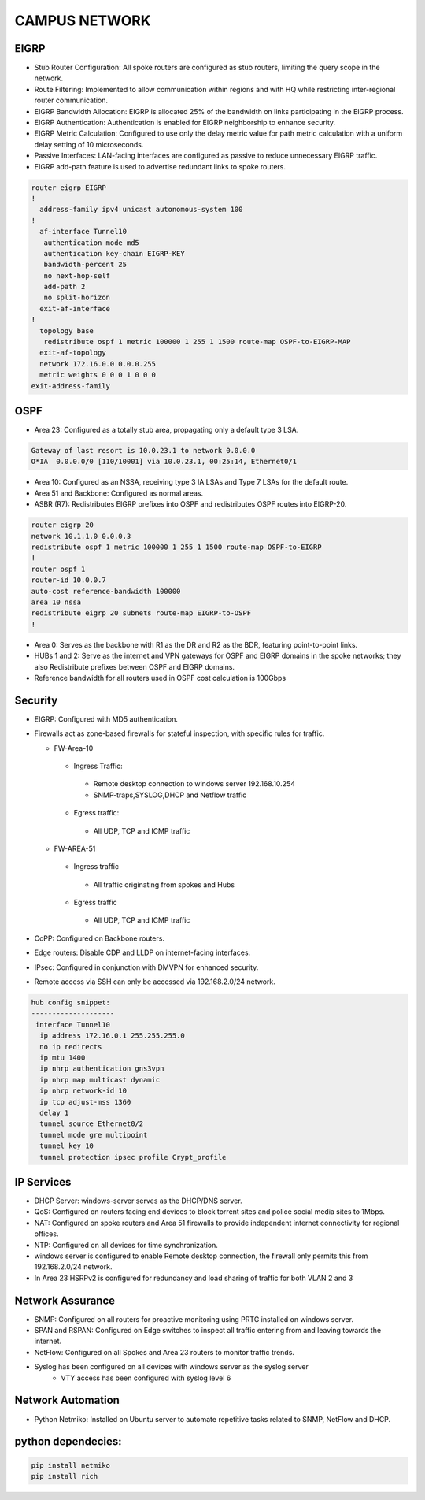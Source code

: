 
**CAMPUS NETWORK**
====================

.. figure:: /Inventory/Topology.png
   :align: center

EIGRP
----------------
* Stub Router Configuration: All spoke routers are configured as stub routers, limiting 
  the query scope in the network.
* Route Filtering: Implemented to allow communication within regions and with HQ while restricting 
  inter-regional router communication.
* EIGRP Bandwidth Allocation: EIGRP is allocated 25% of the bandwidth on links participating in the 
  EIGRP process.
* EIGRP Authentication: Authentication is enabled for EIGRP neighborship to enhance security.
* EIGRP Metric Calculation: Configured to use only the delay metric value for path metric calculation 
  with a uniform delay setting of 10 microseconds.
* Passive Interfaces: LAN-facing interfaces are configured as passive to reduce unnecessary 
  EIGRP traffic.
* EIGRP add-path feature is used to advertise redundant links to spoke routers.

.. code-block:: bash

   router eigrp EIGRP
   !        
     address-family ipv4 unicast autonomous-system 100
   !       
     af-interface Tunnel10
      authentication mode md5
      authentication key-chain EIGRP-KEY
      bandwidth-percent 25
      no next-hop-self
      add-path 2
      no split-horizon
     exit-af-interface
   !       
     topology base
      redistribute ospf 1 metric 100000 1 255 1 1500 route-map OSPF-to-EIGRP-MAP
     exit-af-topology
     network 172.16.0.0 0.0.0.255
     metric weights 0 0 0 1 0 0 0
   exit-address-family


OSPF
-----------------
* Area 23: Configured as a totally stub area, propagating only a default type 3 LSA.

.. code-block:: bash
   
   Gateway of last resort is 10.0.23.1 to network 0.0.0.0
   O*IA  0.0.0.0/0 [110/10001] via 10.0.23.1, 00:25:14, Ethernet0/1


* Area 10: Configured as an NSSA, receiving type 3 IA LSAs and Type 7 LSAs for the default route.
* Area 51 and Backbone: Configured as normal areas.
* ASBR (R7): Redistributes EIGRP prefixes into OSPF and redistributes OSPF routes into EIGRP-20.

.. code-block:: bash

   router eigrp 20
   network 10.1.1.0 0.0.0.3
   redistribute ospf 1 metric 100000 1 255 1 1500 route-map OSPF-to-EIGRP
   !         
   router ospf 1
   router-id 10.0.0.7
   auto-cost reference-bandwidth 100000
   area 10 nssa
   redistribute eigrp 20 subnets route-map EIGRP-to-OSPF
   !         

* Area 0: Serves as the backbone with R1 as the DR and R2 as the BDR, featuring point-to-point links.
* HUBs 1 and 2: Serve as the internet and VPN gateways for OSPF and EIGRP domains in the spoke networks; 
  they also Redistribute prefixes between OSPF and EIGRP domains.
* Reference bandwidth for all routers used in OSPF cost calculation is 100Gbps


Security
-------------------
* EIGRP: Configured with MD5 authentication.
* Firewalls act as zone-based firewalls for stateful inspection, with specific rules for traffic.

  * FW-Area-10 
   * Ingress Traffic:
    * Remote desktop connection to windows server 192.168.10.254
    * SNMP-traps,SYSLOG,DHCP and Netflow traffic  
   * Egress traffic:
    * All UDP, TCP and ICMP traffic

  * FW-AREA-51
   * Ingress traffic
    * All traffic originating from spokes and Hubs
   * Egress traffic
    * All UDP, TCP and ICMP traffic
                
* CoPP: Configured on Backbone routers.
* Edge routers: Disable CDP and LLDP on internet-facing interfaces.
* IPsec: Configured in conjunction with DMVPN for enhanced security.
* Remote access via SSH can only be accessed via 192.168.2.0/24 network.

.. code-block:: bash

  hub config snippet:
  --------------------
   interface Tunnel10
    ip address 172.16.0.1 255.255.255.0
    no ip redirects
    ip mtu 1400
    ip nhrp authentication gns3vpn
    ip nhrp map multicast dynamic
    ip nhrp network-id 10
    ip tcp adjust-mss 1360
    delay 1  
    tunnel source Ethernet0/2
    tunnel mode gre multipoint
    tunnel key 10
    tunnel protection ipsec profile Crypt_profile



IP Services
-------------------
* DHCP Server: windows-server serves as the DHCP/DNS server.
* QoS: Configured on routers facing end devices to block torrent sites and police social media sites to 1Mbps.
* NAT: Configured on spoke routers and Area 51 firewalls to provide independent internet connectivity for regional offices.
* NTP: Configured on all devices for time synchronization.
* windows server is configured to enable Remote desktop connection, the firewall only permits this from 192.168.2.0/24 network.
* In Area 23 HSRPv2 is configured for redundancy and load sharing of traffic for both VLAN 2 and 3



Network Assurance
---------------------
* SNMP: Configured on all routers for proactive monitoring using PRTG installed on windows server.
* SPAN and RSPAN: Configured on Edge switches to inspect all traffic entering from and leaving towards
  the internet.
* NetFlow: Configured on all Spokes and Area 23 routers to monitor traffic trends.
* Syslog has been configured on all devices with windows server as the syslog server
    * VTY access has been configured with syslog level 6



Network Automation
-----------------------
* Python Netmiko: Installed on Ubuntu server to automate repetitive tasks related to 
  SNMP, NetFlow and DHCP.


python dependecies:
--------------------

.. code-block:: bash

   pip install netmiko
   pip install rich
  


   